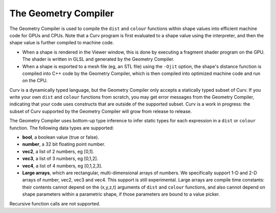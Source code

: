 The Geometry Compiler
=====================
The Geometry Compiler is used to compile the ``dist`` and ``colour`` functions
within shape values into efficient machine code for GPUs and CPUs.
Note that a Curv program is first evaluated to a shape value using the
interpreter, and then the shape value is further compiled to machine code.

* When a shape is rendered in the Viewer window,
  this is done by executing a fragment shader program on the GPU.
  The shader is written in GLSL and generated by the Geometry Compiler.
* When a shape is exported to a mesh file (eg, an STL file)
  using the ``-Ojit`` option, the shape's distance function is
  compiled into C++ code by the Geometry Compiler, which is then compiled
  into optimized machine code and run on the CPU.

Curv is a dynamically typed language, but the Geometry Compiler only accepts a
statically typed subset of Curv. If you write your own ``dist`` and ``colour``
functions from scratch, you may get error messages from the Geometry Compiler,
indicating that your code uses constructs that are outside of the supported
subset. Curv is a work in progress: the subset of Curv supported by the
Geometry Compiler will grow from release to release.

The Geometry Compiler uses bottom-up type inference to infer static types
for each expression in a ``dist`` or ``colour`` function.
The following data types are supported:

* **bool**, a boolean value (true or false).
* **number**, a 32 bit floating point number.
* **vec2**, a list of 2 numbers, eg [0,1].
* **vec3**, a list of 3 numbers, eg [0,1,2].
* **vec4**, a list of 4 numbers, eg [0,1,2,3].
* **Large arrays**, which are rectangular, multi-dimensional arrays of numbers.
  We specifically support 1-D and 2-D arrays of number,
  vec2, vec3 and vec4. This support is still experimental.
  Large arrays are compile time constants: their contents cannot depend on
  the (x,y,z,t) arguments of ``dist`` and ``colour`` functions, and also
  cannot depend on shape parameters within a parametric shape, if those
  parameters are bound to a value picker.

Recursive function calls are not supported.
